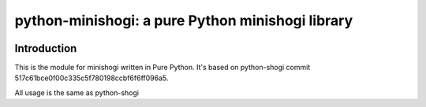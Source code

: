 python-minishogi: a pure Python minishogi library
=========================================

.. image:: https://travis-ci.org/gunyarakun/python-shogi.svg
    :target: https://travis-ci.org/gunyarakun/python-shogi

.. image:: https://coveralls.io/repos/gunyarakun/python-shogi/badge.svg
    :target: https://coveralls.io/r/gunyarakun/python-shogi

.. image:: https://landscape.io/github/gunyarakun/python-shogi/master/landscape.svg?style=flat
    :target: https://landscape.io/github/gunyarakun/python-shogi/master
    :alt: Code Health

.. image:: https://badge.fury.io/py/python-shogi.svg
    :target: https://pypi.python.org/pypi/python-shogi

Introduction
------------

This is the module for minishogi written in Pure Python. It's based on python-shogi commit 517c61bce0f00c335c5f780198ccbf6f6ff096a5.

All usage is the same as python-shogi
